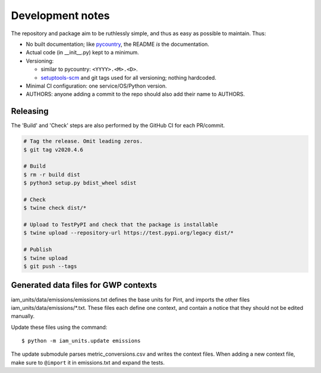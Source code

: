Development notes
*****************

The repository and package aim to be ruthlessly simple, and thus as easy as possible to maintain.
Thus:

- No built documentation; like `pycountry <https://pypi.org/project/pycountry/>`_, the README *is* the documentation.
- Actual code (in \_\_init\_\_.py) kept to a minimum.
- Versioning:

  - similar to pycountry: ``<YYYY>.<M>.<D>``.
  - `setuptools-scm <https://pypi.org/project/setuptools-scm/>`_ and git tags used for all versioning; nothing hardcoded.

- Minimal CI configuration: one service/OS/Python version.
- AUTHORS: anyone adding a commit to the repo should also add their name to AUTHORS.


Releasing
=========

The 'Build' and 'Check' steps are also performed by the GitHub CI for each PR/commit.

.. code-block::

   # Tag the release. Omit leading zeros.
   $ git tag v2020.4.6

   # Build
   $ rm -r build dist
   $ python3 setup.py bdist_wheel sdist

   # Check
   $ twine check dist/*

   # Upload to TestPyPI and check that the package is installable
   $ twine upload --repository-url https://test.pypi.org/legacy dist/*

   # Publish
   $ twine upload
   $ git push --tags


Generated data files for GWP contexts
=====================================

iam_units/data/emissions/emissions.txt defines the base units for Pint, and imports the other files iam_units/data/emissions/\*.txt.
These files each define one context, and contain a notice that they should not be edited manually.

Update these files using the command::

    $ python -m iam_units.update emissions

The update submodule parses metric_conversions.csv and writes the context files.
When adding a new context file, make sure to ``@import`` it in emissions.txt and expand the tests.
